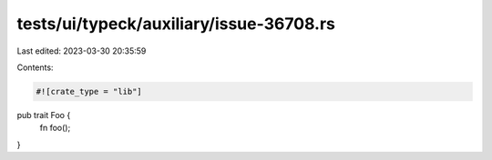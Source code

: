 tests/ui/typeck/auxiliary/issue-36708.rs
========================================

Last edited: 2023-03-30 20:35:59

Contents:

.. code-block:: rs

    #![crate_type = "lib"]

pub trait Foo {
    fn foo();
}


